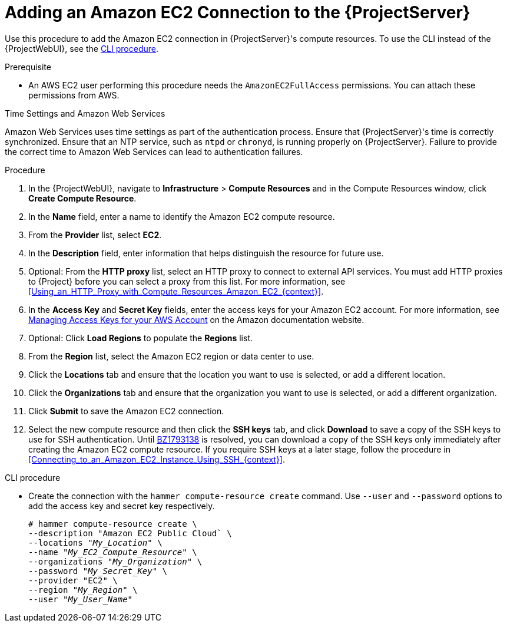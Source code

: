 [id="Adding_an_Amazon_EC2_Connection_to_Server_{context}"]
= Adding an Amazon EC2 Connection to the {ProjectServer}

Use this procedure to add the Amazon EC2 connection in {ProjectServer}'s compute resources.
To use the CLI instead of the {ProjectWebUI}, see the xref:cli-adding-amazon-ec2-connection_{context}[].

.Prerequisite
* An AWS EC2 user performing this procedure needs the `AmazonEC2FullAccess` permissions.
You can attach these permissions from AWS.

.Time Settings and Amazon Web Services
Amazon Web Services uses time settings as part of the authentication process.
Ensure that {ProjectServer}'s time is correctly synchronized.
Ensure that an NTP service, such as `ntpd` or `chronyd`, is running properly on {ProjectServer}.
Failure to provide the correct time to Amazon Web Services can lead to authentication failures.

.Procedure
. In the {ProjectWebUI}, navigate to *Infrastructure* > *Compute Resources* and in the Compute Resources window, click *Create Compute Resource*.
. In the *Name* field, enter a name to identify the Amazon EC2 compute resource.
. From the *Provider* list, select *EC2*.
. In the *Description* field, enter information that helps distinguish the resource for future use.
. Optional: From the *HTTP proxy* list, select an HTTP proxy to connect to external API services.
You must add HTTP proxies to {Project} before you can select a proxy from this list.
For more information, see xref:Using_an_HTTP_Proxy_with_Compute_Resources_Amazon_EC2_{context}[].
. In the *Access Key* and *Secret Key* fields, enter the access keys for your Amazon EC2 account.
For more information, see http://docs.aws.amazon.com/general/latest/gr/managing-aws-access-keys.html[Managing Access Keys for your AWS Account] on the Amazon documentation website.
. Optional: Click *Load Regions* to populate the *Regions* list.
. From the *Region* list, select the Amazon EC2 region or data center to use.
. Click the *Locations* tab and ensure that the location you want to use is selected, or add a different location.
. Click the *Organizations* tab and ensure that the organization you want to use is selected, or add a different organization.
. Click *Submit* to save the Amazon EC2 connection.
. Select the new compute resource and then click the *SSH keys* tab, and click *Download* to save a copy of the SSH keys to use for SSH authentication.
ifndef::orcharhino[]
Until https://bugzilla.redhat.com/show_bug.cgi?id=1793138[BZ1793138] is resolved, you can download a copy of the SSH keys only immediately after creating the Amazon EC2 compute resource.
endif::[]
If you require SSH keys at a later stage, follow the procedure in xref:Connecting_to_an_Amazon_EC2_Instance_Using_SSH_{context}[].

[id="cli-adding-amazon-ec2-connection_{context}"]
.CLI procedure
* Create the connection with the `hammer compute-resource create` command.
Use `--user` and `--password` options to add the access key and secret key respectively.
+
[options="nowrap" subs="+quotes"]
----
# hammer compute-resource create \
--description "Amazon EC2 Public Cloud` \
--locations "_My_Location_" \
--name "_My_EC2_Compute_Resource_" \
--organizations "_My_Organization_" \
--password "_My_Secret_Key_" \
--provider "EC2" \
--region "_My_Region_" \
--user "_My_User_Name_"
----
